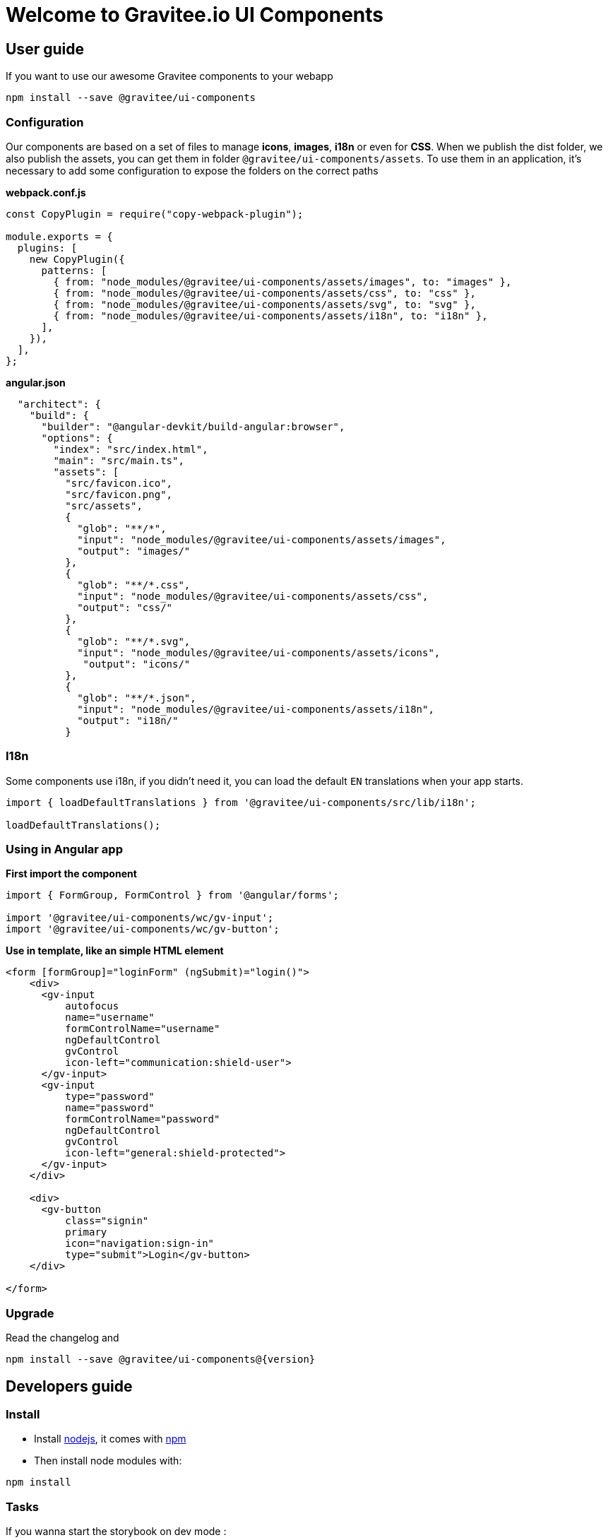 = Welcome to Gravitee.io UI Components

== User guide

If you want to use our awesome Gravitee components to your webapp

```bash
npm install --save @gravitee/ui-components
```

=== Configuration

Our components are based on a set of files to manage **icons**, **images**, **i18n** or even for **CSS**.
When we publish the dist folder, we also publish the assets, you can get them in folder `@gravitee/ui-components/assets`.
To use them in an application, it's necessary to add some configuration to expose the folders on the correct paths

**webpack.conf.js**
```js
const CopyPlugin = require("copy-webpack-plugin");

module.exports = {
  plugins: [
    new CopyPlugin({
      patterns: [
        { from: "node_modules/@gravitee/ui-components/assets/images", to: "images" },
        { from: "node_modules/@gravitee/ui-components/assets/css", to: "css" },
        { from: "node_modules/@gravitee/ui-components/assets/svg", to: "svg" },
        { from: "node_modules/@gravitee/ui-components/assets/i18n", to: "i18n" },
      ],
    }),
  ],
};
```

**angular.json**
```json

  "architect": {
    "build": {
      "builder": "@angular-devkit/build-angular:browser",
      "options": {
        "index": "src/index.html",
        "main": "src/main.ts",
        "assets": [
          "src/favicon.ico",
          "src/favicon.png",
          "src/assets",
          {
            "glob": "**/*",
            "input": "node_modules/@gravitee/ui-components/assets/images",
            "output": "images/"
          },
          {
            "glob": "**/*.css",
            "input": "node_modules/@gravitee/ui-components/assets/css",
            "output": "css/"
          },
          {
            "glob": "**/*.svg",
            "input": "node_modules/@gravitee/ui-components/assets/icons",
             "output": "icons/"
          },
          {
            "glob": "**/*.json",
            "input": "node_modules/@gravitee/ui-components/assets/i18n",
            "output": "i18n/"
          }
```

=== I18n

Some components use i18n, if you didn't need it, you can load the default `EN` translations when your app starts.

```js
import { loadDefaultTranslations } from '@gravitee/ui-components/src/lib/i18n';

loadDefaultTranslations();
```


=== Using in Angular app

**First import the component**
```js
import { FormGroup, FormControl } from '@angular/forms';

import '@gravitee/ui-components/wc/gv-input';
import '@gravitee/ui-components/wc/gv-button';
```

**Use in template, like an simple HTML element**

```html
<form [formGroup]="loginForm" (ngSubmit)="login()">
    <div>
      <gv-input
          autofocus
          name="username"
          formControlName="username"
          ngDefaultControl
          gvControl
          icon-left="communication:shield-user">
      </gv-input>
      <gv-input
          type="password"
          name="password"
          formControlName="password"
          ngDefaultControl
          gvControl
          icon-left="general:shield-protected">
      </gv-input>
    </div>

    <div>
      <gv-button
          class="signin"
          primary
          icon="navigation:sign-in"
          type="submit">Login</gv-button>
    </div>

</form>
```

=== Upgrade

Read the changelog and

```
npm install --save @gravitee/ui-components@{version}
```

== Developers guide

=== Install

- Install http://nodejs.org[nodejs], it comes with http://npmjs.org[npm]
- Then install node modules with:
```
npm install
```

=== Tasks

If you wanna start the storybook on dev mode :
```
npm run serve
```

If you wanna generate docs :
```
npm run docs
```

If you wanna run test:
```
npm run test
```

If you wanna run test with coverage:
```
npm run test -- --collect-coverage
```

If you wanna build storybook:
```
npm run build
```

If you wanna start storybook on prod mode :
```
npm run serve:prod
```

If you wanna build components to use them in your project:
```
npm run generate:dist
```

If you wanna build icons component from svg files:
```
npm run generate:icons
```

If you wanna lint :
```
npm run lint
```

If you wanna fix lint :
```
npm run lint:fix
```

If you wanna generate theme :
```
npm run generate:theme
```


If you wanna link for use in other local project as dependency:

```
npm link
cd ../my-project
npm link @gravitee/ui-components
```

If you wanna link the prod version in other local project:

```
npm run build
cd dist
npm link
cd ../my-project
npm link @gravitee/ui-components
```
